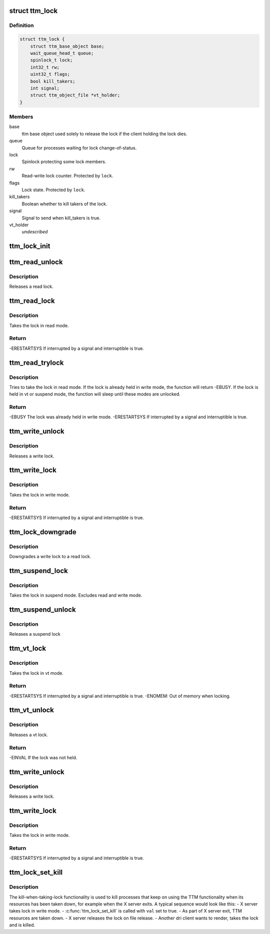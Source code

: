.. -*- coding: utf-8; mode: rst -*-
.. src-file: include/drm/ttm/ttm_lock.h

.. _`ttm_lock`:

struct ttm_lock
===============

.. c:type:: struct ttm_lock


.. _`ttm_lock.definition`:

Definition
----------

.. code-block:: c

    struct ttm_lock {
        struct ttm_base_object base;
        wait_queue_head_t queue;
        spinlock_t lock;
        int32_t rw;
        uint32_t flags;
        bool kill_takers;
        int signal;
        struct ttm_object_file *vt_holder;
    }

.. _`ttm_lock.members`:

Members
-------

base
    ttm base object used solely to release the lock if the client
    holding the lock dies.

queue
    Queue for processes waiting for lock change-of-status.

lock
    Spinlock protecting some lock members.

rw
    Read-write lock counter. Protected by \ ``lock``\ .

flags
    Lock state. Protected by \ ``lock``\ .

kill_takers
    Boolean whether to kill takers of the lock.

signal
    Signal to send when kill_takers is true.

vt_holder
    *undescribed*

.. _`ttm_lock_init`:

ttm_lock_init
=============

.. c:function:: void ttm_lock_init(struct ttm_lock *lock)

    :param struct ttm_lock \*lock:
        Pointer to a struct ttm_lock
        Initializes the lock.

.. _`ttm_read_unlock`:

ttm_read_unlock
===============

.. c:function:: void ttm_read_unlock(struct ttm_lock *lock)

    :param struct ttm_lock \*lock:
        Pointer to a struct ttm_lock

.. _`ttm_read_unlock.description`:

Description
-----------

Releases a read lock.

.. _`ttm_read_lock`:

ttm_read_lock
=============

.. c:function:: int ttm_read_lock(struct ttm_lock *lock, bool interruptible)

    :param struct ttm_lock \*lock:
        Pointer to a struct ttm_lock

    :param bool interruptible:
        Interruptible sleeping while waiting for a lock.

.. _`ttm_read_lock.description`:

Description
-----------

Takes the lock in read mode.

.. _`ttm_read_lock.return`:

Return
------

-ERESTARTSYS If interrupted by a signal and interruptible is true.

.. _`ttm_read_trylock`:

ttm_read_trylock
================

.. c:function:: int ttm_read_trylock(struct ttm_lock *lock, bool interruptible)

    :param struct ttm_lock \*lock:
        Pointer to a struct ttm_lock

    :param bool interruptible:
        Interruptible sleeping while waiting for a lock.

.. _`ttm_read_trylock.description`:

Description
-----------

Tries to take the lock in read mode. If the lock is already held
in write mode, the function will return -EBUSY. If the lock is held
in vt or suspend mode, the function will sleep until these modes
are unlocked.

.. _`ttm_read_trylock.return`:

Return
------

-EBUSY The lock was already held in write mode.
-ERESTARTSYS If interrupted by a signal and interruptible is true.

.. _`ttm_write_unlock`:

ttm_write_unlock
================

.. c:function:: void ttm_write_unlock(struct ttm_lock *lock)

    :param struct ttm_lock \*lock:
        Pointer to a struct ttm_lock

.. _`ttm_write_unlock.description`:

Description
-----------

Releases a write lock.

.. _`ttm_write_lock`:

ttm_write_lock
==============

.. c:function:: int ttm_write_lock(struct ttm_lock *lock, bool interruptible)

    :param struct ttm_lock \*lock:
        Pointer to a struct ttm_lock

    :param bool interruptible:
        Interruptible sleeping while waiting for a lock.

.. _`ttm_write_lock.description`:

Description
-----------

Takes the lock in write mode.

.. _`ttm_write_lock.return`:

Return
------

-ERESTARTSYS If interrupted by a signal and interruptible is true.

.. _`ttm_lock_downgrade`:

ttm_lock_downgrade
==================

.. c:function:: void ttm_lock_downgrade(struct ttm_lock *lock)

    :param struct ttm_lock \*lock:
        Pointer to a struct ttm_lock

.. _`ttm_lock_downgrade.description`:

Description
-----------

Downgrades a write lock to a read lock.

.. _`ttm_suspend_lock`:

ttm_suspend_lock
================

.. c:function:: void ttm_suspend_lock(struct ttm_lock *lock)

    :param struct ttm_lock \*lock:
        Pointer to a struct ttm_lock

.. _`ttm_suspend_lock.description`:

Description
-----------

Takes the lock in suspend mode. Excludes read and write mode.

.. _`ttm_suspend_unlock`:

ttm_suspend_unlock
==================

.. c:function:: void ttm_suspend_unlock(struct ttm_lock *lock)

    :param struct ttm_lock \*lock:
        Pointer to a struct ttm_lock

.. _`ttm_suspend_unlock.description`:

Description
-----------

Releases a suspend lock

.. _`ttm_vt_lock`:

ttm_vt_lock
===========

.. c:function:: int ttm_vt_lock(struct ttm_lock *lock, bool interruptible, struct ttm_object_file *tfile)

    :param struct ttm_lock \*lock:
        Pointer to a struct ttm_lock

    :param bool interruptible:
        Interruptible sleeping while waiting for a lock.

    :param struct ttm_object_file \*tfile:
        Pointer to a struct ttm_object_file to register the lock with.

.. _`ttm_vt_lock.description`:

Description
-----------

Takes the lock in vt mode.

.. _`ttm_vt_lock.return`:

Return
------

-ERESTARTSYS If interrupted by a signal and interruptible is true.
-ENOMEM: Out of memory when locking.

.. _`ttm_vt_unlock`:

ttm_vt_unlock
=============

.. c:function:: int ttm_vt_unlock(struct ttm_lock *lock)

    :param struct ttm_lock \*lock:
        Pointer to a struct ttm_lock

.. _`ttm_vt_unlock.description`:

Description
-----------

Releases a vt lock.

.. _`ttm_vt_unlock.return`:

Return
------

-EINVAL If the lock was not held.

.. _`ttm_write_unlock`:

ttm_write_unlock
================

.. c:function:: void ttm_write_unlock(struct ttm_lock *lock)

    :param struct ttm_lock \*lock:
        Pointer to a struct ttm_lock

.. _`ttm_write_unlock.description`:

Description
-----------

Releases a write lock.

.. _`ttm_write_lock`:

ttm_write_lock
==============

.. c:function:: int ttm_write_lock(struct ttm_lock *lock, bool interruptible)

    :param struct ttm_lock \*lock:
        Pointer to a struct ttm_lock

    :param bool interruptible:
        Interruptible sleeping while waiting for a lock.

.. _`ttm_write_lock.description`:

Description
-----------

Takes the lock in write mode.

.. _`ttm_write_lock.return`:

Return
------

-ERESTARTSYS If interrupted by a signal and interruptible is true.

.. _`ttm_lock_set_kill`:

ttm_lock_set_kill
=================

.. c:function:: void ttm_lock_set_kill(struct ttm_lock *lock, bool val, int signal)

    :param struct ttm_lock \*lock:
        Pointer to a struct ttm_lock

    :param bool val:
        Boolean whether to kill processes taking the lock.

    :param int signal:
        Signal to send to the process taking the lock.

.. _`ttm_lock_set_kill.description`:

Description
-----------

The kill-when-taking-lock functionality is used to kill processes that keep
on using the TTM functionality when its resources has been taken down, for
example when the X server exits. A typical sequence would look like this:
- X server takes lock in write mode.
- \ :c:func:`ttm_lock_set_kill`\  is called with \ ``val``\  set to true.
- As part of X server exit, TTM resources are taken down.
- X server releases the lock on file release.
- Another dri client wants to render, takes the lock and is killed.

.. This file was automatic generated / don't edit.

